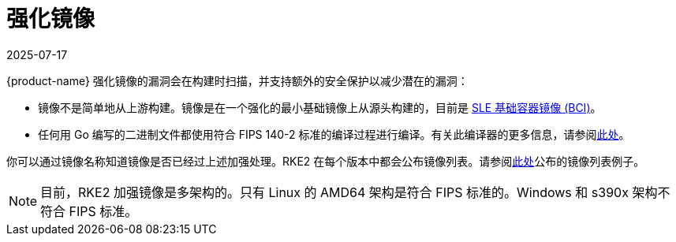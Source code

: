 = 强化镜像
:revdate: 2025-07-17
:page-revdate: {revdate}

{product-name} 强化镜像的漏洞会在构建时扫描，并支持额外的安全保护以减少潜在的漏洞：

* 镜像不是简单地从上游构建。镜像是在一个强化的最小基础镜像上从源头构建的，目前是 https://www.suse.com/products/base-container-images/[SLE 基础容器镜像 (BCI)]。
* 任何用 Go 编写的二进制文件都使用符合 FIPS 140-2 标准的编译过程进行编译。有关此编译器的更多信息，请参阅xref:security/fips_support.adoc#_使用_fips_兼容的_go_编译器[此处]。

你可以通过镜像名称知道镜像是否已经过上述加强处理。RKE2 在每个版本中都会公布镜像列表。请参阅link:https://github.com/rancher/rke2/releases/download/v1.23.14%2Brke2r1/rke2-images-all.linux-amd64.txt[此处]公布的镜像列表例子。

[NOTE]
====
目前，RKE2 加强镜像是多架构的。只有 Linux 的 AMD64 架构是符合 FIPS 标准的。Windows 和 s390x 架构不符合 FIPS 标准。
====
